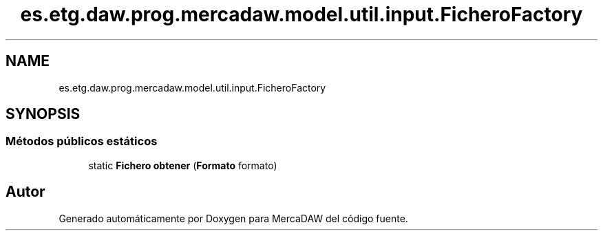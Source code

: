 .TH "es.etg.daw.prog.mercadaw.model.util.input.FicheroFactory" 3 "Domingo, 19 de Mayo de 2024" "MercaDAW" \" -*- nroff -*-
.ad l
.nh
.SH NAME
es.etg.daw.prog.mercadaw.model.util.input.FicheroFactory
.SH SYNOPSIS
.br
.PP
.SS "Métodos públicos estáticos"

.in +1c
.ti -1c
.RI "static \fBFichero\fP \fBobtener\fP (\fBFormato\fP formato)"
.br
.in -1c

.SH "Autor"
.PP 
Generado automáticamente por Doxygen para MercaDAW del código fuente\&.
